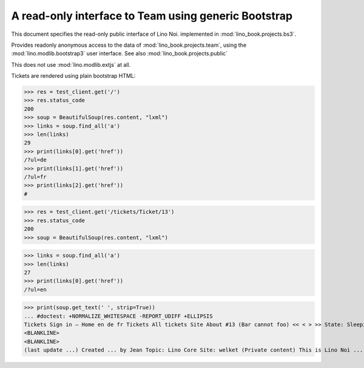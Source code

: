 .. doctest docs/specs/noi/bs3.rst
.. _noi.specs.bs3:

=====================================================
A read-only interface to Team using generic Bootstrap
=====================================================

.. doctest init:

    >>> from lino import startup
    >>> startup('lino_book.projects.bs3.settings.demo')
    >>> from lino.api.doctest import *


This document specifies the read-only public interface of Lino Noi.
implemented in :mod:`lino_book.projects.bs3`.

Provides readonly anonymous access to the data of
:mod:`lino_book.projects.team`, using the :mod:`lino.modlib.bootstrap3`
user interface. See also :mod:`lino_book.projects.public`

This does not use :mod:`lino.modlib.extjs` at all.


.. contents::
  :local:

.. The following was used to reproduce :ticket:`960`:

    >>> res = test_client.get('/tickets/Ticket/13')
    >>> res.status_code
    200


Tickets are rendered using plain bootstrap HTML:

>>> res = test_client.get('/')
>>> res.status_code
200
>>> soup = BeautifulSoup(res.content, "lxml")
>>> links = soup.find_all('a')
>>> len(links)
29
>>> print(links[0].get('href'))
/?ul=de
>>> print(links[1].get('href'))
/?ul=fr
>>> print(links[2].get('href'))
#

>>> res = test_client.get('/tickets/Ticket/13')
>>> res.status_code
200
>>> soup = BeautifulSoup(res.content, "lxml")


>>> links = soup.find_all('a')
>>> len(links)
27
>>> print(links[0].get('href'))
/?ul=en

>>> print(soup.get_text(' ', strip=True))
... #doctest: +NORMALIZE_WHITESPACE -REPORT_UDIFF +ELLIPSIS
Tickets Sign in — Home en de fr Tickets All tickets Site About #13 (Bar cannot foo) << < > >> State: Sleeping 
<BLANKLINE>
<BLANKLINE>
(last update ...) Created ... by Jean Topic: Lino Core Site: welket (Private content) This is Lino Noi ... using ...
